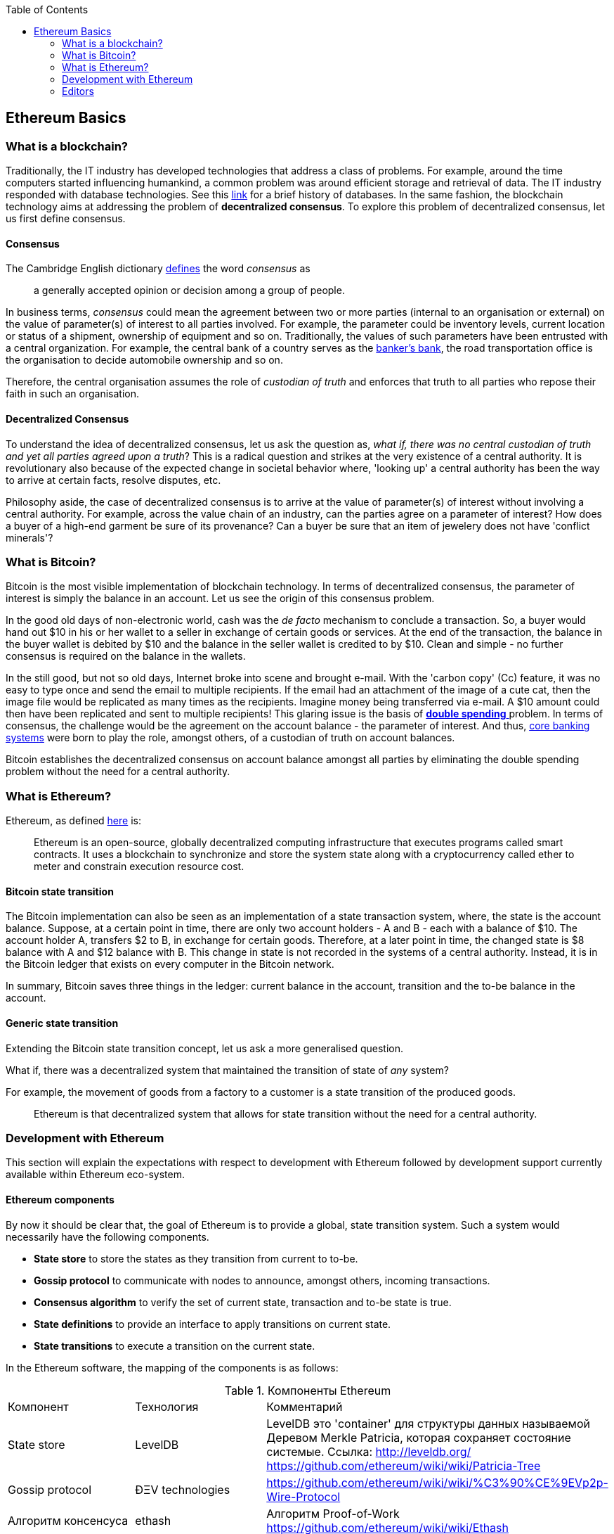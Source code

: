 :toc: 

[[_anchor_ethereum_basics]]
== Ethereum Basics

[[_anchor_what_is_blockchain]]
=== What is a blockchain?
Traditionally, the IT industry has developed technologies that address a class of problems. For example, around the time computers started influencing humankind, a common problem was around efficient storage and retrieval of data. The IT industry responded with database technologies. See this https://en.wikipedia.org/wiki/Database#History[link] for a brief history of databases.  In the same fashion, the blockchain technology aims at addressing the problem of *decentralized consensus*. To explore this problem of decentralized consensus, let us first define consensus.

[[_anchor_consensus]]
==== Consensus
The Cambridge English dictionary https://dictionary.cambridge.org/dictionary/english/consensus[defines] the word _consensus_ as 
[quote]
a generally accepted opinion or decision among a group of people. 

In business terms, _consensus_ could mean the agreement between two or more parties (internal to an organisation or external) on the value of parameter(s) of interest to all parties involved. For example, the parameter could be inventory levels, current location or status of a shipment, ownership of equipment and so on. Traditionally, the values of such parameters have been entrusted with a central organization. For example, the central bank of a country serves as the https://en.wikipedia.org/wiki/Central_bank#Activities_and_responsibilities_of_the_central_banks[banker's bank], the road transportation office is the organisation to decide automobile ownership and so on.

Therefore, the central organisation assumes the role of _custodian of truth_ and enforces that truth to all parties who repose their faith in such an organisation.

[[_anchor_decentralized_consensus]]
==== Decentralized Consensus
To understand the idea of decentralized consensus, let us ask the question as, _what if, there was no central custodian of truth and yet all parties agreed upon a truth_? This is a radical question and strikes at the very existence of a central authority. It is revolutionary also because of the expected change in societal behavior where, 'looking up' a central authority has been the way to arrive at certain facts, resolve disputes, etc.

Philosophy aside, the case of decentralized consensus is to arrive at the value of parameter(s) of interest without involving a central authority. For example, across the value chain of an industry, can the parties agree on a parameter of interest? How does a buyer of a high-end garment be sure of its provenance? Can a buyer be sure that an item of jewelery does not have 'conflict minerals'?

[[_anchor_what_is_Bitcoin]]
=== What is Bitcoin?
Bitcoin is the most visible implementation of blockchain technology. In terms of decentralized consensus, the parameter of interest is simply the balance in an account. Let us see the origin of this consensus problem.

In the good old days of non-electronic world, cash was the _de facto_ mechanism to conclude a transaction. So, a buyer would hand out $10 in his or her wallet to a seller in exchange of certain goods or services. At the end of the transaction, the balance in the buyer wallet is debited by $10 and the balance in the seller wallet is credited to by $10. Clean and simple - no further consensus is required on the balance in the wallets.

In the still good, but not so old days, Internet broke into scene and brought e-mail. With the 'carbon copy' (Cc) feature, it was no easy to type once and send the email to multiple recipients. If the email had an attachment of the image of a cute cat, then the image file would be replicated as many times as the recipients. Imagine money being transferred via e-mail. A $10 amount could then have been replicated and sent to multiple recipients! This glaring issue is the basis of https://www.investopedia.com/terms/d/doublespending.asp[ *double spending* ] problem. In terms of consensus, the challenge would be the agreement on the account balance - the parameter of interest. And thus, https://www.gartner.com/it-glossary/core-banking-systems/[core banking systems] were born to play the role, amongst others, of a custodian of truth on account balances.

Bitcoin establishes the decentralized consensus on account balance amongst all parties by eliminating the double spending problem without the need for a central authority.

[[_anchor_what_is_Ethereum]]
=== What is Ethereum?
Ethereum, as defined https://github.com/ethereumbook/ethereumbook/blob/develop/what-is.asciidoc#what-is-ethereum[here] is:
[quote]
Ethereum is an open-source, globally decentralized computing infrastructure that executes programs called smart contracts. It uses a blockchain to synchronize and store the system state along with a cryptocurrency called ether to meter and constrain execution resource cost. 

[[_anchor_Bitcoin_state_transition]]
==== Bitcoin state transition 
The Bitcoin implementation can also be seen as an implementation of a state transaction system, where, the state is the account balance. Suppose, at a certain point in time, there are only two account holders - A and B - each with a balance of $10. The account holder A, transfers $2 to B, in exchange for certain goods. Therefore, at a later point in time, the changed state is $8 balance with A and $12 balance with B. This change in state is not recorded in the systems of a central authority. Instead, it is in the Bitcoin ledger that exists on every computer in the Bitcoin network.

In summary, Bitcoin saves three things in the ledger: current balance in the account, transition and the to-be balance in the account. 

[[_anchor_general_state_transition]]
==== Generic state transition
Extending the Bitcoin state transition concept, let us ask a more generalised question. 

What if, there was a decentralized system that maintained the transition of state of __any__ system? 

For example, the movement of goods from a factory to a customer is a state transition of the produced goods. 

[quote]
Ethereum is that decentralized system that allows for state transition without the need for a central authority.

[[_anchor_Ethereum_development]]
=== Development with Ethereum 
This section will explain the expectations with respect to development with Ethereum followed by development support currently available within Ethereum eco-system.

[[_anchor_Ethereum_components]]
==== Ethereum components
By now it should be clear that, the goal of Ethereum is to provide a global, state transition system. Such a system would necessarily have the following components.

- *State store* to store the states as they transition from current to to-be.
- *Gossip protocol* to communicate with nodes to announce, amongst others, incoming transactions.
- *Consensus algorithm* to verify the set of current state, transaction and to-be state is true.
- *State definitions* to provide an interface to apply transitions on current state.
- *State transitions* to execute a transition on the current state.

In the Ethereum software, the mapping of the components is as follows:

[[_table_Ethereum_components]]
.Компоненты Ethereum
|==================================================================================================================================
|Компонент |Технология |Комментарий
|State store | LevelDB | LevelDB это 'container' для структуры данных называемой Деревом Merkle Patricia, которая сохраняет состояние системыe. Ссылка: http://leveldb.org/ https://github.com/ethereum/wiki/wiki/Patricia-Tree
|Gossip protocol | ÐΞV technologies | https://github.com/ethereum/wiki/wiki/%C3%90%CE%9EVp2p-Wire-Protocol
|Алгоритм консенсуса | ethash | Алгоритм Proof-of-Work https://github.com/ethereum/wiki/wiki/Ethash
|State definitions | Smart Contract programming languages | Mutan https://forum.ethereum.org/discussion/922/mutan-faq[deprecated], LLL, Serpent, Solidity, Vyper, Bamboo
https://media.consensys.net/an-introduction-to-lll-for-ethereum-smart-contract-development-e26e38ea6c23 __(GitHub URL?)__ https://github.com/ethereum/wiki/wiki/Serpent https://github.com/ethereum/solidity https://github.com/ethereum/vyper https://github.com/pirapira/bamboo 
|State transitions | Ethereum Virtual Machine | https://github.com/ethereum/wiki/wiki/Ethereum-Virtual-Machine-(EVM)-Awesome-List
|==================================================================================================================================

The complete Ethereum software, with its components, can be thought of as similar to Linux operating system with components for disk, RAM, network, security, drivers and so on. While these components are constantly developed and enhanced, application development is typically 'on top' of these compoenents with an abstract, interface layer. In Ethereum, such an abstraction layer is provided via Ethereum clients.

[[_anchor_Ethereum_clients]]
==== Ethereum clients
An Ethereum client can be defined as (__what is the official definition?__) an implementation of the Ethereum components discussed above. Therefore, an Ethereum client can (__should?__) do the following:

- A container for the Ethereum Virtual Machine (EVM).
- Generate blocks for appending into state store.
- Read and append functions for the state store.
- Node discovery and communication.
- Expose end-points for external communication.

With those capabilities, an Ethereum client allows

- a developer to publish and execute Smart Contracts
- a developer to read the state store for down-stream applications
- a miner to mine for new blocks and earn ETH 

The following is a partial list of clients:
http://ethdocs.org/en/latest/ethereum-clients/choosing-a-client.html

[[_table_Ethereum_clients]]
.Ethereum Clients
|==================================================================================================================================
|Clients |Language |Developers |Latest release
|go-ethereum |Go |Ethereum Foundation |go-ethereum-v1.4.18
|Parity |Rust |Ethcore |Parity-v1.4.0
|cpp-ethereum |C++ |Ethereum Foundation |cpp-ethereum-v1.3.0
|pyethapp |Python |Ethereum Foundation |pyethapp-v1.5.0
|ethereumjs-lib |JavaScript |Ethereum Foundation |ethereumjs-lib-v3.0.0
|Ethereum(J) |Java |<ether.camp> |ethereumJ-v1.3.1
|ruby-ethereum |Ruby |Jan Xie |ruby-ethereum-v0.9.6
|ethereumH |Haskell |BlockApps | No Homestead release yet
|==================================================================================================================================

When multiple such clients are grouped into a network, we get a functional Ethereum based blockchain system.

==== Application development
[quote]
An abstract, but a more conventional way, of looking at application development with Ethereum is, to develop code that reads or appends a data store. 

The code is deployed to an Ethereum client which executes the code, creating a block and broadcasts to the decentralized network for consensus. __Is a read operation also recorded in the blockchain?__ This code is called as a Smart Contract and maybe developed in any of the languages mentioned at <<Ethereum Clients>>.

Yet another way of looking at application development, is a traditional web or a mobile application that accesses the data store directly. For example, a blockchain explorer type of application will only read the state store (current or prior) for blocks, transactions, gas and other metrics for visualization purposes. Similarly, a Business Intelligence type of application may interpret the transactions, persisted in the data store, for better consumption by executives in an organization. Finally, the data store functions maybe exposed as APIs for consumption by external parties.

This book is focussed on development of Smart Contracts with Solidity programming language.

In summary, application development with Ethereum may comprise the following steps:

- Build or identify a network for deployment - refer (__later__) section p.q.r
- Develop and publish Smart Contracts with Solidity - refer (__later__) section p.q.r 
- Browse the blockchain for transaction processing - refer (__later__) section p.q.r 

[[_anchor_Ethereum_getting_started]]
==== Getting started 
__Should this section introduce tools in general before converging on Truffle as the choice for this book?__
IDE including debugger, Blockchain explorer, Gas estimator.

Following up on the abstract notion of database application development, here is a mental mapping of development tools that are needed.

.Ethereum - Getting started [[_table_Ethereum_getting_started]]
|==================================================================================================================================
| Artefact | Conventional | Ethereum 
| Database | RDMBS, NoSQL, Graph, etc. | Network of peers with storage data structure for state transitions e.g. link:aws-setup.asciidoc[AWS Set-up], https://azuremarketplace.microsoft.com/en-in/marketplace/apps/microsoft-azure-blockchain.azure-blockchain-service?tab=PlansAndPrice[Microsoft Azure Blockchain Service]
| Language bindings | High level languages e.g. COBOL, Java, Python etc. | See <<_table_Ethereum_components>>
| Integrated Development Editor (IDE) | E.g. Eclipse, NetBeans, etc. | See <<_anchor_Editors>>
| Debugger | Normally integrated with IDE | See <<_anchor_Editors>>
| Viewer | Browser based viewers e.g. https://addons.mozilla.org/en-US/firefox/addon/sqlite-manager/[SQLite Manager] and desktop based viewers e.g. https://www.pgadmin.org/[pgAdmin] and https://www.mongodb.com/products/compass[Compass] | Blockchain explorer e.g. https://github.com/carsenk/explorer[Ethereum Blockchain explorer]
| Query explainer | Administration tools such as https://www.pgadmin.org/[pgAdmin] and https://www.mongodb.com/products/compass[Compass] | Gas estimator https://ethereum.github.io/yellowpaper/paper.pdf[Appendix G in Ethereum Yellow paper]
|==================================================================================================================================

[[_anchor_Editors]]
=== Editors
Some of the popular editors support development of contracts in Solidity language. These are listed below.

[[_table_Solidity_editors]]
.Solidity editors
|==================================================================================================================================
|Software |Vendor |Notes
|Visual Studio Code |Microsoft | https://marketplace.visualstudio.com/items?itemName=kodebox.solidity-language-server[Solidity Language Support]
|Sublime | https://en.wikipedia.org/wiki/Nagware[Nagware] | https://packagecontrol.io/packages/Ethereum[Package Control - Ethereum]
|Atom |GitHub | https://atom.io/packages/etheratom[etheratom]
|==================================================================================================================================

**Note** that, Microsoft Visual Studio Code can compile Solidity code, whereas, Atom can compile __and__ deploy Solidity code.

A popular web based IDE, with support for debugging also, is Remix - https://remix.ethereum.org/ The Remix project is hosted here https://github.com/ethereum/remix
